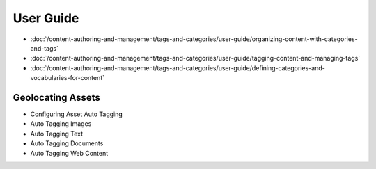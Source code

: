 User Guide
==========

-  :doc:`/content-authoring-and-management/tags-and-categories/user-guide/organizing-content-with-categories-and-tags`
-  :doc:`/content-authoring-and-management/tags-and-categories/user-guide/tagging-content-and-managing-tags`
-  :doc:`/content-authoring-and-management/tags-and-categories/user-guide/defining-categories-and-vocabularies-for-content`

Geolocating Assets
------------------

* Configuring Asset Auto Tagging
* Auto Tagging Images
* Auto Tagging Text
* Auto Tagging Documents
* Auto Tagging Web Content